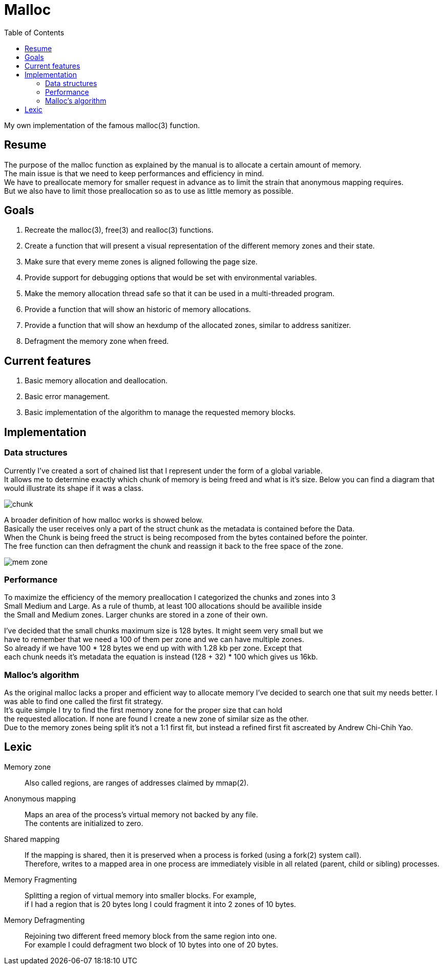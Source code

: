 = Malloc
:toc:

My own implementation of the famous malloc(3) function.


== Resume

The purpose of the malloc function as explained by the manual is to allocate a certain amount of memory. +
The main issue is that we need to keep performances and efficiency in mind. +
We have to preallocate memory for smaller  request in advance as to limit the strain that anonymous mapping requires. +
But we also have to limit those preallocation so as to use as little memory as possible.


== Goals

. Recreate the malloc(3), free(3) and realloc(3) functions.
. Create a function that will present a visual representation of the different memory zones and their state.
. Make sure that every meme zones is aligned following the page size.
. Provide support for debugging options that would be set with environmental variables.
. Make the memory allocation thread safe so that it can be used in a multi-threaded program.
. Provide a function that will show an historic of memory allocations.
. Provide a function that will show an hexdump of the allocated zones, similar to address sanitizer.
. Defragment the memory zone when freed.

== Current features

. Basic memory allocation and deallocation.
. Basic error management.
. Basic implementation of the algorithm to manage the requested memory blocks.

== Implementation
=== Data structures
Currently I've created a sort of chained list that I represent under the form of a global variable. +
It allows me to determine exactly which chunk of memory is being freed and what is it's size.
Below you can find a diagram that would illustrate its shape if it was a class.

image::doc/chunk.svg[]

A broader definition of how malloc works is showed below. +
Basically the user receives only a part of the struct chunk as the metadata is contained before the Data. +
When the Chunk is being freed the struct is being recomposed from the bytes contained before the pointer. +
The free function can then defragment the chunk and reassign it back to the free space of the zone.

image::doc/mem_zone.svg[]

=== Performance

To maximize the efficiency of the memory preallocation I categorized the chunks and zones into 3 +
Small Medium and Large. As a rule of thumb, at least 100 allocations should be availible inside +
the Small and Medium zones. Larger chunks are stored in a zone of their own. 

I've decided that the small chunks maximum size is 128 bytes. It might seem very small but we +
have to remember that we need a 100 of them per zone and we can have multiple zones. +
So already if we have 100 * 128 bytes we end up with with 1.28 kb per zone. Except that +
each chunk needs it's metadata the equation is instead (128 + 32) * 100 which gives us 16kb.

=== Malloc's algorithm

As the original malloc lacks a proper and efficient way to allocate memory I've decided to search one that suit my needs better. I was able to find one called the first fit strategy. +
It's quite simple I try to find the first memory zone for the proper size that can hold +
the requested allocation. If none are found I create a new zone of similar size as the other. +
Due to the memory zones being split it's not a 1:1 first fit, but instead a refined first fit ascreated by Andrew Chi-Chih Yao. 

== Lexic
Memory zone:: Also called regions, are ranges of addresses claimed by mmap(2).
Anonymous mapping:: Maps an area of the process's virtual memory not backed by any file. +
The contents are initialized to zero.
Shared mapping:: If the mapping is shared, then it is preserved when a process is forked (using a fork(2) system call). +
Therefore, writes to a mapped area in one process are immediately visible in all related (parent, child or sibling) processes. +
Memory Fragmenting:: Splitting a region of virtual memory into smaller blocks. For example, +
                    if I had a region that is 20 bytes long I could fragment it into 2 zones of 10 bytes.
Memory Defragmenting:: Rejoining two different freed memory block from the same region into one. +
                        For example I could defragment two block of 10 bytes into one of 20 bytes.

